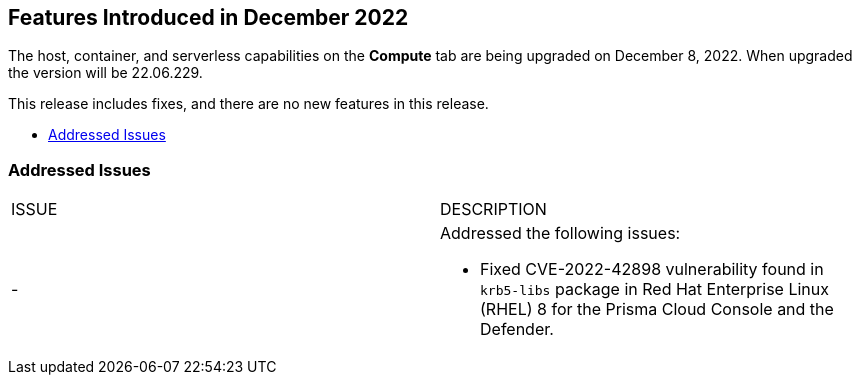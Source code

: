 [#id-december2022]
== Features Introduced in December 2022

//Learn about the new Compute capabilities on Prisma™ Cloud Enterprise Edition (SaaS) in December 2022.

The host, container, and serverless capabilities on the *Compute* tab are being upgraded on December 8, 2022. When upgraded the version will be 22.06.229.

This release includes fixes, and there are no new features in this release.

* xref:#id-addressed-issues[Addressed Issues]

[#id-addressed-issues]
=== Addressed Issues

[cols="50%a,50%a"]
|===
|ISSUE
|DESCRIPTION

|-
|Addressed the following issues:

* Fixed CVE-2022-42898 vulnerability found in `krb5-libs` package in Red Hat Enterprise Linux (RHEL) 8 for the Prisma Cloud Console and the Defender.

